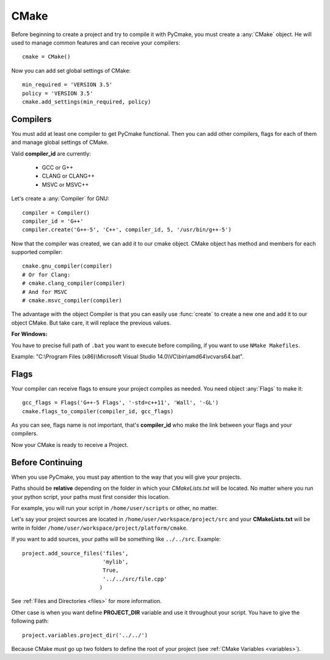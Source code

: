 .. _cmake:
.. highlight:: python

CMake
=====

Before beginning to create a project and try to compile it with PyCmake, you must create a :any:`CMake` object. He will used to manage common features and can receive your compilers::

    cmake = CMake()

Now you can add set global settings of CMake::

    min_required = 'VERSION 3.5'
    policy = 'VERSION 3.5'
    cmake.add_settings(min_required, policy)

Compilers
---------

You must add at least one compiler to get PyCmake functional. Then you can add other compilers, flags for each of them and manage global settings of CMake.

Valid **compiler_id** are currently:

    * GCC or G++
    * CLANG or CLANG++
    * MSVC or MSVC++

Let's create a :any:`Compiler` for GNU::

    compiler = Compiler()
    compiler_id = 'G++'
    compiler.create('G++-5', 'C++', compiler_id, 5, '/usr/bin/g++-5')

Now that the compiler was created, we can add it to our cmake object. CMake object has method and members for each supported compiler::

    cmake.gnu_compiler(compiler)
    # Or for Clang:
    # cmake.clang_compiler(compiler)
    # And for MSVC
    # cmake.msvc_compiler(compiler)

The advantage with the object Compiler is that you can easily use :func:`create` to create a new one and add it to our object CMake. But take care, it will replace the previous values.

**For Windows:**

You have to precise full path of ``.bat`` you want to execute before compiling, if you want to use ``NMake Makefiles``. 

Example: "C:\\Program Files (x86)\\Microsoft Visual Studio 14.0\\VC\\bin\\amd64\\vcvars64.bat".

Flags
-----

Your compiler can receive flags to ensure your project compiles as needed. You need object :any:`Flags` to make it::

    gcc_flags = Flags('G++-5 Flags', '-std=c++11', 'Wall', '-GL')
    cmake.flags_to_compiler(compiler_id, gcc_flags)

As you can see, flags name is not important, that's **compiler_id** who make the link between your flags and your compilers.

Now your CMake is ready to receive a Project.

Before Continuing
-----------------

When you use PyCmake, you must pay attention to the way that you will give your projects. 

Paths should be **relative** depending on the folder in which your *CMakeLists.txt* will be located. No matter where you run your python script, your paths must first consider this location.

For example, you will run your script in ``/home/user/scripts`` or other, no matter.

Let's say your project sources are located in ``/home/user/workspace/project/src`` and your **CMakeLists.txt** will be write in folder ``/home/user/workspace/project/platform/cmake``.

If you want to add sources, your paths will be something like ``../../src``. Example::

    project.add_source_files('files',
                             'mylib',
                             True,
                             '../../src/file.cpp'
                            )

See :ref:`Files and Directories <files>` for more information.

Other case is when you want define **PROJECT_DIR** variable and use it throughout your script. You have to give the following path::

    project.variables.project_dir('../../')

Because CMake must go up two folders to define the root of your project (see :ref:`CMake Variables <variables>`).
